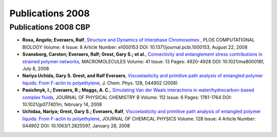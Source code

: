 .. _publications2008:

Publications 2008
=================

Publications 2008 CBP
---------------------
    
* **Rosa, Angelo; Everaers, Ralf**, `Structure and Dynamics of Interphase Chromosomes <http://www.ploscompbiol.org/article/info%3Adoi%2F10.1371%2Fjournal.pcbi.1000153>`_ , PLOS COMPUTATIONAL BIOLOGY  Volume: 4   Issue: 8 Article Number: e1000153 DOI: 10.1371/journal.pcbi.1000153, August 22,  2008 

* **Svaneborg, Carsten; Everaers, Ralf; Grest, Gary S.; et al.**, `Connectivity and entanglement stress contributions in strained polymer networks <http://pubs.acs.org/doi/abs/10.1021/ma800018f>`_, MACROMOLECULES  Volume: 41 Issue: 13 Pages: 4920-4928 DOI: 10.1021/ma800018f, July 8, 2008 

* **Nariya Uchida, Gary S. Grest, and Ralf Everaers**, `Viscoelasticity and primitive path analysis of entangled polymer liquids: From F-actin to polyethylene <http://jcp.aip.org/resource/1/jcpsa6/v128/i4/p044902_s1>`_, J. Chem. Phys. 128, 044902 (2008)

* **Pasichnyk, I.; Everaers, R.; Maggs, A. C.**, `Simulating Van der Waals interactions in water/hydrocarbon-based complex fluids <http://pubs.acs.org/doi/abs/10.1021/jp077401m>`_, JOURNAL OF PHYSICAL CHEMISTRY B  Volume: 112 Issue: 6 Pages: 1761-1764 DOI: 10.1021/jp077401m, february 14, 2008

* **Uchidaa, Nariya; Grest, Gary S.; Everaers, Ralf**, `Viscoelasticity and primitive path analysis of entangled polymer liquids: From F-actin to polyethylene <http://jcp.aip.org/resource/1/jcpsa6/v128/i4/p044902_s1>`_, JOURNAL OF CHEMICAL PHYSICS  Volume: 128 Issue: 4 Article Number: 044902 DOI: 10.1063/1.2825597, January 28, 2008 